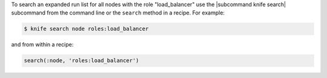 .. This is an included how-to. 

To search an expanded run list for all nodes with the role "load_balancer" use the |subcommand knife search| subcommand from the command line or the ``search`` method in a recipe. For example:

.. code-block:: bash

   $ knife search node roles:load_balancer

and from within a recipe:

.. code-block:: ruby

   search(:node, 'roles:load_balancer')


